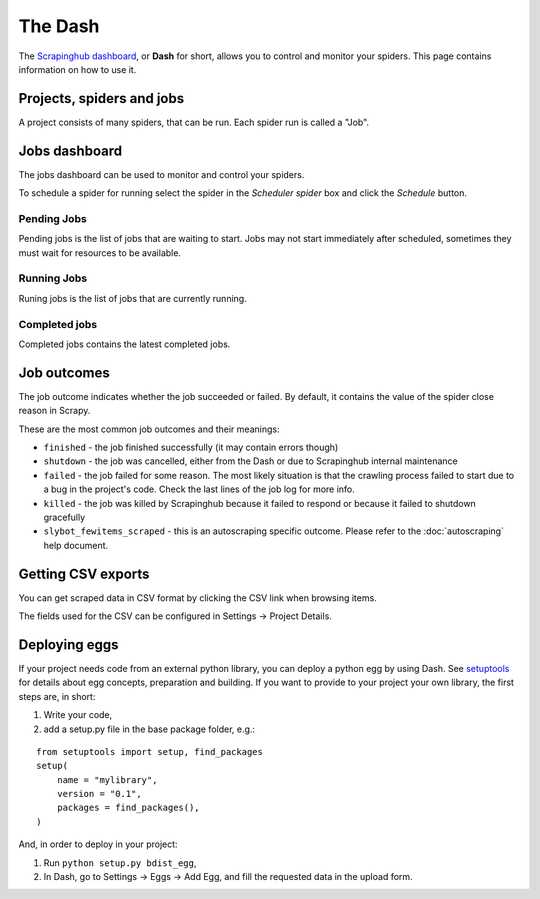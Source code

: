 .. _dash:

========
The Dash
========

The `Scrapinghub dashboard`_, or **Dash** for short, allows you to control and
monitor your spiders. This page contains information on how to use it.

.. _`Scrapinghub dashboard`: https://dash.scrapinghub.com/

Projects, spiders and jobs
==========================

A project consists of many spiders, that can be run. Each spider run is called
a "Job".

Jobs dashboard
==============

The jobs dashboard can be used to monitor and control your spiders.

To schedule a spider for running select the spider in the `Scheduler spider`
box and click the `Schedule` button.

Pending Jobs
------------

Pending jobs is the list of jobs that are waiting to start. Jobs may not start
immediately after scheduled, sometimes they must wait for resources to be
available.

Running Jobs
------------

Runing jobs is the list of jobs that are currently running.

Completed jobs
--------------

Completed jobs contains the latest completed jobs.

Job outcomes
============

The job outcome indicates whether the job succeeded or failed. By default, it
contains the value of the spider close reason in Scrapy.

These are the most common job outcomes and their meanings:

* ``finished`` - the job finished successfully (it may contain errors though)

* ``shutdown`` - the job was cancelled, either from the Dash or due to
  Scrapinghub internal maintenance

* ``failed`` - the job failed for some reason. The most likely situation is
  that the crawling process failed to start due to a bug in the project's code.
  Check the last lines of the job log for more info.

* ``killed`` - the job was killed by Scrapinghub because it failed to respond
  or because it failed to shutdown gracefully

* ``slybot_fewitems_scraped`` - this is an autoscraping specific outcome. Please refer
  to the :doc:`autoscraping` help document.

Getting CSV exports
===================

You can get scraped data in CSV format by clicking the CSV link when browsing
items.

The fields used for the CSV can be configured in Settings -> Project Details.

.. _deploy-egg:

Deploying eggs
==============

If your project needs code from an external python library, you can deploy a python egg by using Dash.
See `setuptools`_ for details about egg concepts, preparation and building. If you want to provide to your project your own library,
the first steps are, in short:

#. Write your code,
#. add a setup.py file in the base package folder, e.g.:

::

    from setuptools import setup, find_packages
    setup(
        name = "mylibrary",
        version = "0.1",
        packages = find_packages(),
    )

And, in order to deploy in your project:

#. Run ``python setup.py bdist_egg``,
#. In Dash, go to Settings -> Eggs -> Add Egg, and fill the requested data in the upload form.

.. _setuptools: http://peak.telecommunity.com/DevCenter/setuptools
